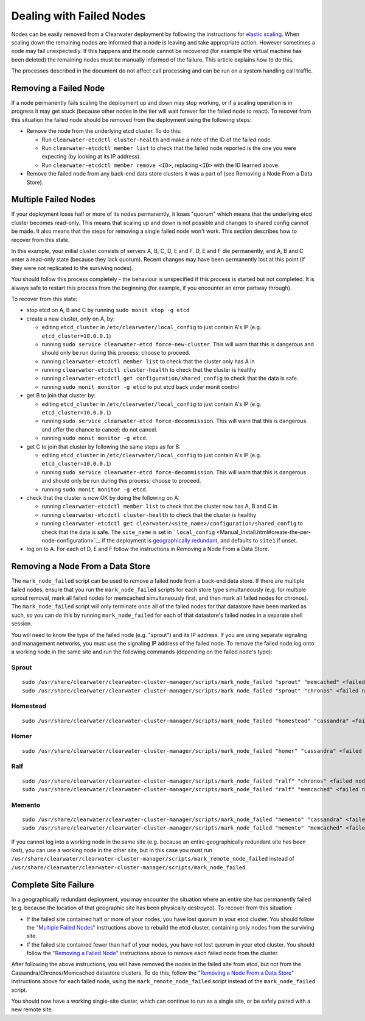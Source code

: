 Dealing with Failed Nodes
=========================

Nodes can be easily removed from a Clearwater deployment by following
the instructions for `elastic
scaling <Clearwater_Elastic_Scaling.html>`__. When scaling down the
remaining nodes are informed that a node is leaving and take appropriate
action. However sometimes a node may fail unexpectedly. If this happens
and the node cannot be recovered (for example the virtual machine has
been deleted) the remaining nodes must be manually informed of the
failure. This article explains how to do this.

The processes described in the document do not affect call processing
and can be run on a system handling call traffic.

Removing a Failed Node
----------------------

If a node permanently fails scaling the deployment up and down may stop
working, or if a scaling operation is in progress it may get stuck
(because other nodes in the tier will wait forever for the failed node
to react). To recover from this situation the failed node should be
removed from the deployment using the following steps:

-  Remove the node from the underlying etcd cluster. To do this:

   -  Run ``clearwater-etcdctl cluster-health`` and make a note of the
      ID of the failed node.
   -  Run ``clearwater-etcdctl member list`` to check that the failed
      node reported is the one you were expecting (by looking at its IP
      address).
   -  Run ``clearwater-etcdctl member remove <ID>``, replacing ``<ID>``
      with the ID learned above.

-  Remove the failed node from any back-end data store clusters it was a
   part of (see Removing a Node From a Data Store).

Multiple Failed Nodes
---------------------

If your deployment loses half or more of its nodes permanently, it loses
"quorum" which means that the underlying etcd cluster becomes read-only.
This means that scaling up and down is not possible and changes to
shared config cannot be made. It also means that the steps for removing
a single failed node won't work. This section describes how to recover
from this state.

In this example, your initial cluster consists of servers A, B, C, D, E
and F. D, E and F die permanently, and A, B and C enter a read-only
state (because they lack quorum). Recent changes may have been
permanently lost at this point (if they were not replicated to the
surviving nodes).

You should follow this process completely - the behaviour is unspecified
if this process is started but not completed. It is always safe to
restart this process from the beginning (for example, if you encounter
an error partway through).

To recover from this state:

-  stop etcd on A, B and C by running ``sudo monit stop -g etcd``
-  create a new cluster, only on A, by:

   -  editing ``etcd_cluster`` in ``/etc/clearwater/local_config`` to
      just contain A's IP (e.g. ``etcd_cluster=10.0.0.1``)
   -  running ``sudo service clearwater-etcd force-new-cluster``. This
      will warn that this is dangerous and should only be run during
      this process; choose to proceed.
   -  running ``clearwater-etcdctl member list`` to check that the
      cluster only has A in
   -  running ``clearwater-etcdctl cluster-health`` to check that the
      cluster is healthy
   -  running ``clearwater-etcdctl get configuration/shared_config`` to
      check that the data is safe.
   -  running ``sudo monit monitor -g etcd`` to put etcd back under
      monit control

-  get B to join that cluster by:

   -  editing ``etcd_cluster`` in ``/etc/clearwater/local_config`` to
      just contain A's IP (e.g. ``etcd_cluster=10.0.0.1``)
   -  running ``sudo service clearwater-etcd force-decommission``. This
      will warn that this is dangerous and offer the chance to cancel;
      do not cancel.
   -  running ``sudo monit monitor -g etcd``.

-  get C to join that cluster by following the same steps as for B:

   -  editing ``etcd_cluster`` in ``/etc/clearwater/local_config`` to
      just contain A's IP (e.g. ``etcd_cluster=10.0.0.1``)
   -  running ``sudo service clearwater-etcd force-decommission``. This
      will warn that this is dangerous and should only be run during
      this process; choose to proceed.
   -  running ``sudo monit monitor -g etcd``.

-  check that the cluster is now OK by doing the following on A:

   -  running ``clearwater-etcdctl member list`` to check that the
      cluster now has A, B and C in
   -  running ``clearwater-etcdctl cluster-health`` to check that the
      cluster is healthy
   -  running
      ``clearwater-etcdctl get clearwater/<site_name>/configuration/shared_config``
      to check that the data is safe. The ``site_name`` is set in
      ```local_config`` <Manual_Install.html#create-the-per-node-configuration>`__
      if the deployment is `geographically
      redundant <Geographic_redundancy.html>`__, and defaults to ``site1``
      if unset.

-  log on to A. For each of D, E and F follow the instructions in
   Removing a Node From a Data Store.

Removing a Node From a Data Store
---------------------------------

The ``mark_node_failed`` script can be used to remove a failed node from
a back-end data store. If there are multiple failed nodes, ensure that
you run the ``mark_node_failed`` scripts for each store type
simultaneously (e.g. for multiple sprout removal, mark all failed nodes
for memcached simultaneously first, and then mark all failed nodes for
chronos). The ``mark_node_failed`` script will only terminate once all
of the failed nodes for that datastore have been marked as such, so you
can do this by running ``mark_node_failed`` for each of that datastore's
failed nodes in a separate shell session.

You will need to know the type of the failed node (e.g. "sprout") and
its IP address. If you are using separate signaling and management
networks, you must use the signaling IP address of the failed node. To
remove the failed node log onto a working node in the same site and run
the following commands (depending on the failed node's type):

Sprout
~~~~~~

::

    sudo /usr/share/clearwater/clearwater-cluster-manager/scripts/mark_node_failed "sprout" "memcached" <failed node IP>
    sudo /usr/share/clearwater/clearwater-cluster-manager/scripts/mark_node_failed "sprout" "chronos" <failed node IP>

Homestead
~~~~~~~~~

::

    sudo /usr/share/clearwater/clearwater-cluster-manager/scripts/mark_node_failed "homestead" "cassandra" <failed node IP>

Homer
~~~~~

::

    sudo /usr/share/clearwater/clearwater-cluster-manager/scripts/mark_node_failed "homer" "cassandra" <failed node IP>

Ralf
~~~~

::

    sudo /usr/share/clearwater/clearwater-cluster-manager/scripts/mark_node_failed "ralf" "chronos" <failed node IP>
    sudo /usr/share/clearwater/clearwater-cluster-manager/scripts/mark_node_failed "ralf" "memcached" <failed node IP>

Memento
~~~~~~~

::

    sudo /usr/share/clearwater/clearwater-cluster-manager/scripts/mark_node_failed "memento" "cassandra" <failed node IP>
    sudo /usr/share/clearwater/clearwater-cluster-manager/scripts/mark_node_failed "memento" "memcached" <failed node IP>

If you cannot log into a working node in the same site (e.g. because an
entire geographically redundant site has been lost), you can use a
working node in the other site, but in this case you must run
``/usr/share/clearwater/clearwater-cluster-manager/scripts/mark_remote_node_failed``
instead of
``/usr/share/clearwater/clearwater-cluster-manager/scripts/mark_node_failed``.

Complete Site Failure
---------------------

In a geographically redundant deployment, you may encounter the
situation where an entire site has permanently failed (e.g. because the
location of that geographic site has been physically destroyed). To
recover from this situation:

-  If the failed site contained half or more of your nodes, you have
   lost quorum in your etcd cluster. You should follow the `"Multiple
   Failed Nodes" <Handling_Failed_Nodes.html#multiple-failed-nodes>`__
   instructions above to rebuild the etcd cluster, containing only nodes
   from the surviving site.
-  If the failed site contained fewer than half of your nodes, you have
   not lost quorum in your etcd cluster. You should follow the
   `"Removing a Failed
   Node" <Handling_Failed_Nodes.html#removing-a-failed-node>`__
   instructions above to remove each failed node from the cluster.

After following the above instructions, you will have removed the nodes
in the failed site from etcd, but not from the
Cassandra/Chronos/Memcached datastore clusters. To do this, follow the
`"Removing a Node From a Data
Store" <Handling_Failed_Nodes.html#removing-a-node-from-a-data-store>`__
instructions above for each failed node, using the
``mark_remote_node_failed`` script instead of the ``mark_node_failed``
script.

You should now have a working single-site cluster, which can continue to
run as a single site, or be safely paired with a new remote site.
